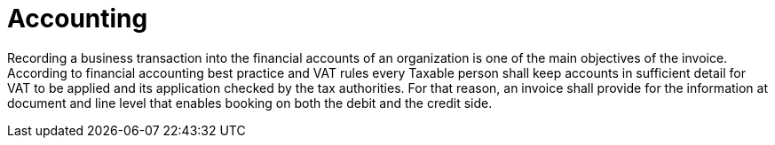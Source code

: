 
= Accounting

Recording a business transaction into the financial accounts of an organization is one of the main objectives of the invoice. According to financial accounting best practice and VAT rules every Taxable person shall keep accounts in sufficient detail for VAT to be applied and its application checked by the tax authorities. For that reason, an invoice shall provide for the information at document and line level that enables booking on both the debit and the credit side.
